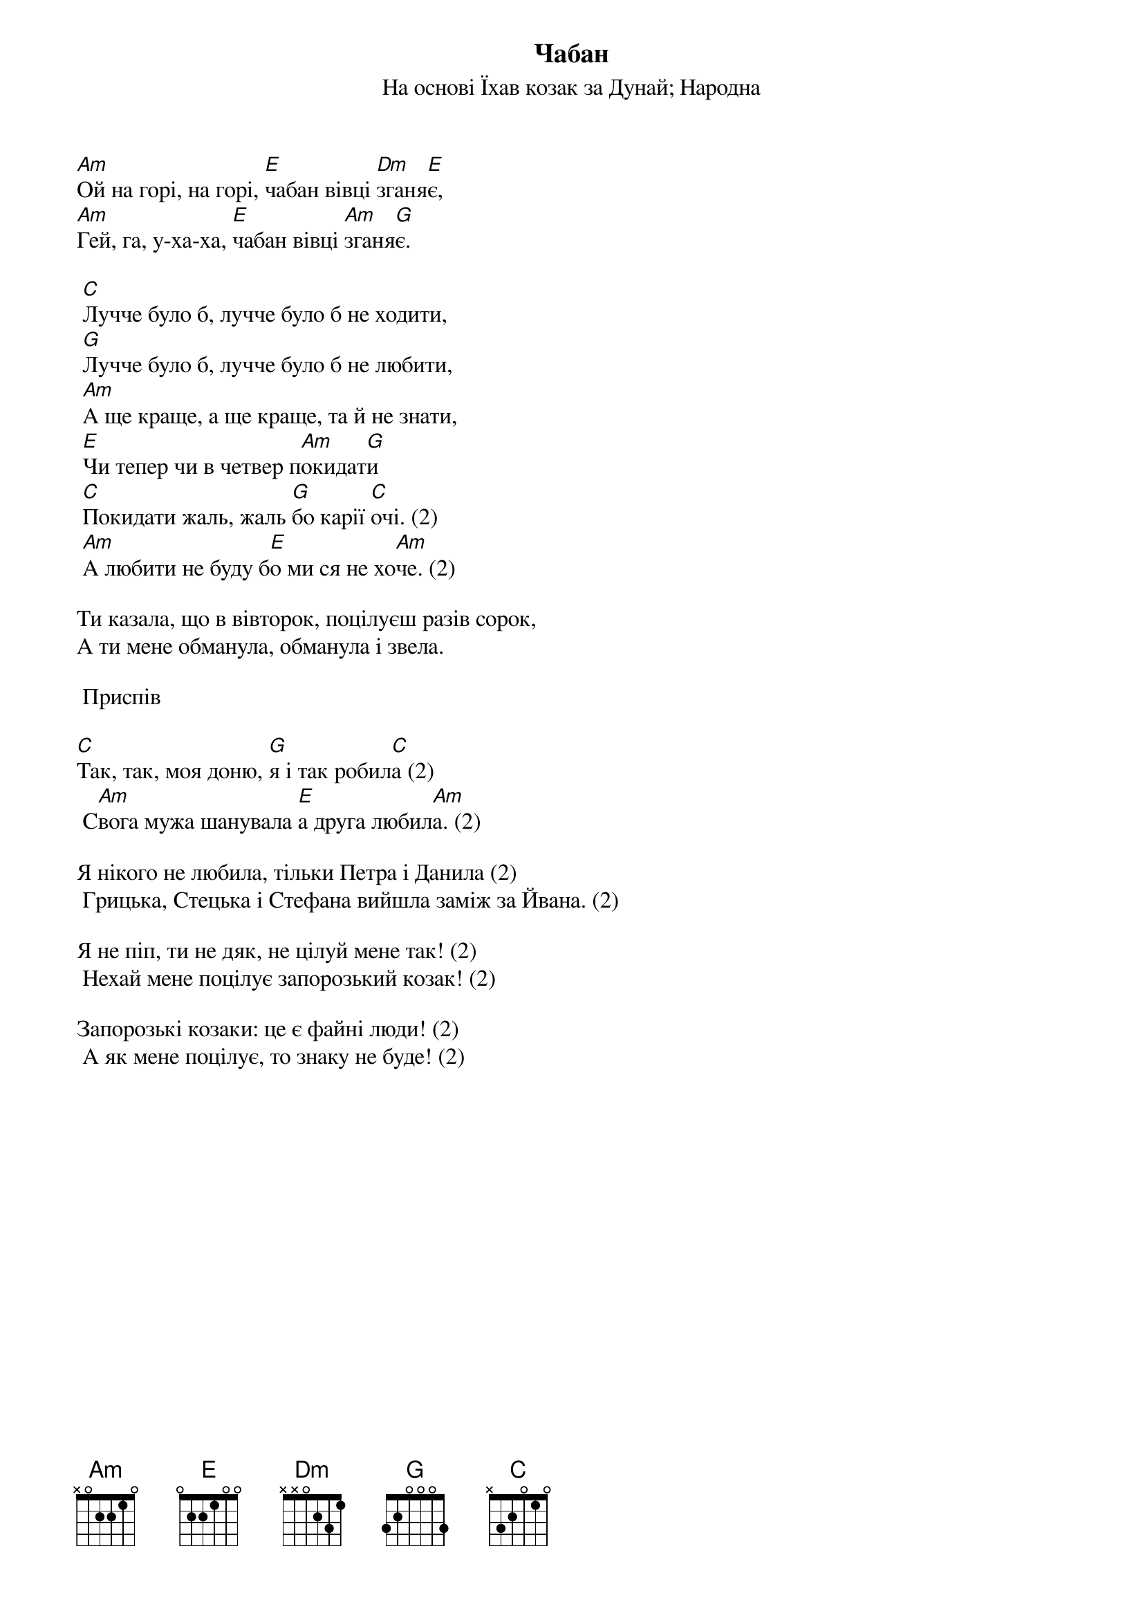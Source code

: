 ## Saved from WIKISPIV.com
{title: Чабан}
{subtitle: На основі Їхав козак за Дунай}
{subtitle: Народна}

[Am]Ой на горі, на горі, [E]чабан вівці [Dm]зганя[E]є,
[Am]Гей, га, у-ха-ха, [E]чабан вівці [Am]зганя[G]є.
 
	[C]Лучче було б, лучче було б не ходити,
	[G]Лучче було б, лучче було б не любити,
	[Am]А ще краще, а ще краще, та й не знати,
	[E]Чи тепер чи в четвер п[Am]окидат[G]и
	[C]Покидати жаль, жаль [G]бо карії [C]очі. (2)
	[Am]А любити не буду б[E]о ми ся не хо[Am]че. (2)
 
Ти казала, що в вівторок, поцілуєш разів сорок,
А ти мене обманула, обманула і звела.
 
	<bold>Приспів</bold>
 
[C]Так, так, моя доню, [G]я і так робил[C]а (2)
	С[Am]вога мужа шанувала	[E]а друга любил[Am]а. (2)
 
Я нікого не любила, тільки Петра і Данила (2)
	Грицька, Стецька і Стефана вийшла заміж за Йвана. (2)
 
Я не піп, ти не дяк, не цілуй мене так! (2)
	Нехай мене поцілує запорозький козак! (2)
 
Запорозькі козаки: це є файні люди! (2)
	А як мене поцілує, то знаку не буде! (2)